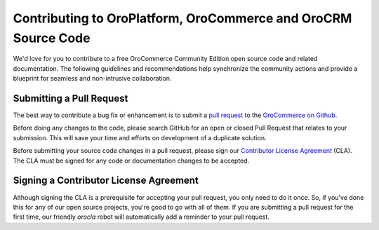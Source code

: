 Contributing to OroPlatform, OroCommerce and OroCRM Source Code
===============================================================

We'd love for you to contribute to a free OroCommerce Community Edition open source code and related documentation. The following guidelines and recommendations help synchronize the community actions and provide a blueprint for seamless and non-intrusive collaboration.

Submitting a Pull Request
-------------------------

The best way to contribute a bug fix or enhancement is to submit a `pull request`_ to the `OroCommerce on Github <http://github.com/orocommerce/>`_.

Before doing any changes to the code, please search GitHub for an open or closed Pull Request that relates to your submission. This will save your time and efforts on development of a duplicate solution.

Before submitting your source code changes in a pull request, please sign our `Contributor License Agreement`_ (CLA). The CLA must be signed for any code or documentation changes to be accepted.

Signing a Contributor License Agreement
---------------------------------------

Although signing the CLA is a prerequisite for accepting your pull request, you only need to do it once. So, if you've done this for any of our open source projects, you're good to go with all of them. If you are submitting a pull request for the first time, our friendly *orocla* robot will automatically add a reminder to your pull request.

.. _pull request:   https://help.github.com/articles/using-pull-requests
.. _Contributor License Agreement: http://www.orocrm.com/contributor-license-agreement
